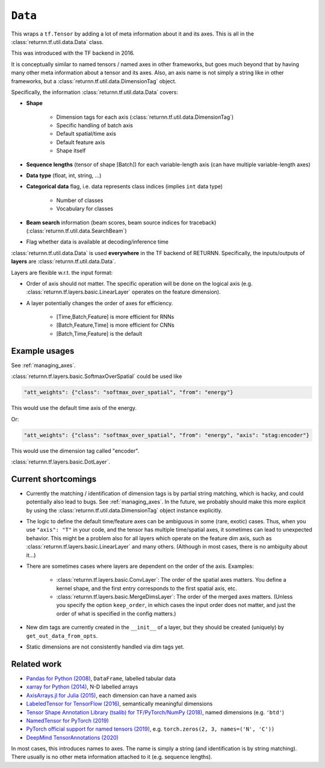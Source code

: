 .. _data:

========
``Data``
========

This wraps a ``tf.Tensor``
by adding a lot of meta information about it
and its axes.
This is all in the :class:`returnn.tf.util.data.Data` class.

This was introduced with the TF backend in 2016.

It is conceptually similar to named tensors / named axes
in other frameworks,
but goes much beyond that by having many other meta information
about a tensor and its axes.
Also, an axis name is not simply a string like in other frameworks,
but a :class:`returnn.tf.util.data.DimensionTag` object.

Specifically, the information :class:`returnn.tf.util.data.Data` covers:

* **Shape**

    - Dimension tags for each axis (:class:`returnn.tf.util.data.DimensionTag`)
    - Specific handling of batch axis
    - Default spatial/time axis
    - Default feature axis
    - Shape itself

* **Sequence lengths**
  (tensor of shape [Batch]) for each variable-length axis
  (can have multiple variable-length axes)

* **Data type** (float, int, string, ...)

* **Categorical data** flag,
  i.e. data represents class indices
  (implies ``int`` data type)

    - Number of classes
    - Vocabulary for classes

* **Beam search** information (beam scores, beam source indices for traceback)
  (:class:`returnn.tf.util.data.SearchBeam`)

* Flag whether data is available at decoding/inference time

:class:`returnn.tf.util.data.Data` is used **everywhere** in the TF backend of RETURNN.
Specifically, the inputs/outputs of **layers** are :class:`returnn.tf.util.data.Data`.

Layers are flexible w.r.t. the input format:

* Order of axis should not matter.
  The specific operation will be done on the logical axis
  (e.g. :class:`returnn.tf.layers.basic.LinearLayer` operates on the feature dimension).

* A layer potentially changes the order of axes for efficiency.

    - [Time,Batch,Feature] is more efficient for RNNs
    - [Batch,Feature,Time] is more efficient for CNNs
    - [Batch,Time,Feature] is the default


Example usages
--------------

See :ref:`managing_axes`.

:class:`returnn.tf.layers.basic.SoftmaxOverSpatial`
could be used like

.. code-block:: python

    "att_weights": {"class": "softmax_over_spatial", "from": "energy"}

This would use the default time axis of the energy.

Or:

.. code-block:: python

    "att_weights": {"class": "softmax_over_spatial", "from": "energy", "axis": "stag:encoder"}

This would use the dimension tag called "encoder".

:class:`returnn.tf.layers.basic.DotLayer`.


Current shortcomings
--------------------

* Currently the matching / identification of dimension tags is by partial string matching,
  which is hacky, and could potentially also lead to bugs.
  See :ref:`managing_axes`.
  In the future, we probably should make this more explicit
  by using the :class:`returnn.tf.util.data.DimensionTag` object instance explicitly.

* The logic to define the default time/feature axes can be ambiguous in some (rare, exotic) cases.
  Thus, when you use ``"axis": "T"`` in your code, and the tensor has multiple time/spatial axes,
  it sometimes can lead to unexpected behavior.
  This might be a problem also for all layers which operate on the feature dim axis,
  such as :class:`returnn.tf.layers.basic.LinearLayer` and many others.
  (Although in most cases, there is no ambiguity about it...)

* There are sometimes cases where layers are dependent on the order of the axis.
  Examples:

    - :class:`returnn.tf.layers.basic.ConvLayer`:
      The order of the spatial axes matters.
      You define a kernel shape, and the first entry corresponds to the first spatial axis, etc.

    - :class:`returnn.tf.layers.basic.MergeDimsLayer`:
      The order of the merged axes matters.
      (Unless you specify the option ``keep_order``, in which cases the input order does not matter,
      and just the order of what is specified in the config matters.)

* New dim tags are currently created in the ``__init__`` of a layer,
  but they should be created (uniquely) by ``get_out_data_from_opts``.

* Static dimensions are not consistently handled via dim tags yet.


Related work
------------

* `Pandas for Python (2008) <https://pandas.pydata.org/>`__,
  ``DataFrame``, labelled tabular data
* `xarray for Python (2014) <http://xarray.pydata.org/en/stable/>`__,
  N-D labelled arrays
* `AxisArrays.jl for Julia (2015) <https://github.com/JuliaArrays/AxisArrays.jl>`__,
  each dimension can have a named axis
* `LabeledTensor for TensorFlow (2016) <https://github.com/tensorflow/tensorflow/tree/v1.15.4/tensorflow/contrib/labeled_tensor>`__,
  semantically meaningful dimensions
* `Tensor Shape Annotation Library (tsalib) for TF/PyTorch/NumPy (2018) <https://github.com/ofnote/tsalib>`__,
  named dimensions (e.g. ``'btd'``)
* `NamedTensor for PyTorch (2019) <https://github.com/harvardnlp/NamedTensor>`__
* `PyTorch official support for named tensors (2019) <https://pytorch.org/docs/stable/named_tensor.html>`__,
  e.g. ``torch.zeros(2, 3, names=('N', 'C'))``
* `DeepMind TensorAnnotations (2020) <https://github.com/deepmind/tensor_annotations>`__

In most cases,
this introduces names to axes.
The name is simply a string
(and identification is by string matching).
There usually is no other meta information attached to it (e.g. sequence lengths).
